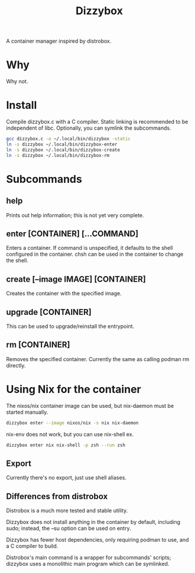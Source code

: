 #+title: Dizzybox

A container manager inspired by distrobox.

* Why
Why not.

* Install
Compile dizzybox.c with a C compiler.
Static linking is recommended to be independent of libc.
Optionally, you can symlink the subcommands.

#+begin_src sh
gcc dizzybox.c -o ~/.local/bin/dizzybox -static
ln -s dizzybox ~/.local/bin/dizzybox-enter
ln -s dizzybox ~/.local/bin/dizzybox-create
ln -s dizzybox ~/.local/bin/dizzybox-rm
#+end_src

* Subcommands
** help
Prints out help information; this is not yet very complete.

** enter [CONTAINER] [...COMMAND]
Enters a container. If command is unspecified, it defaults to the shell configured in the container.
chsh can be used in the container to change the shell.

** create [--image IMAGE] [CONTAINER]
Creates the container with the specified image.

** upgrade [CONTAINER]
This can be used to upgrade/reinstall the entrypoint.

** rm [CONTAINER]
Removes the specified container. Currently the same as calling podman rm directly.

* Using Nix for the container
The nixos/nix container image can be used, but nix-daemon must be started manually.
#+begin_src sh
dizzybox enter --image nixos/nix -s nix nix-daemon
#+end_src

nix-env does not work, but you can use nix-shell ex.
#+begin_src sh
dizzybox enter nix nix-shell -p zsh --run zsh
#+end_src

** Export
Currently there's no export, just use shell aliases.

** Differences from distrobox
Distrobox is a much more tested and stable utility.

Dizzybox does not install anything in the container by default, including sudo;
instead, the --su option can be used on entry.

Dizzybox has fewer host dependencies, only requiring podman to use, and a C compiler to build.

Distrobox's main command is a wrapper for subcommands' scripts;
dizzybox uses a monolithic main program which can be symlinked.
